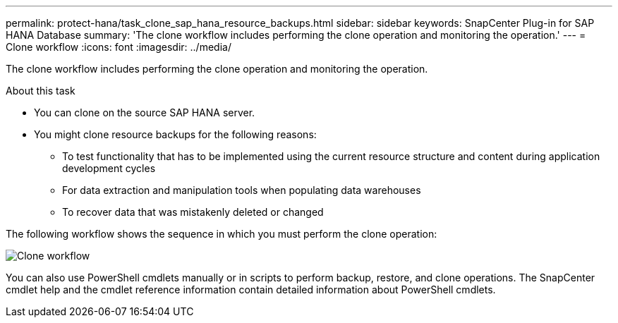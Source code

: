 ---
permalink: protect-hana/task_clone_sap_hana_resource_backups.html
sidebar: sidebar
keywords: SnapCenter Plug-in for SAP HANA Database
summary: 'The clone workflow includes performing the clone operation and monitoring the operation.'
---
= Clone workflow
:icons: font
:imagesdir: ../media/

[.lead]
The clone workflow includes performing the clone operation and monitoring the operation.

.About this task

* You can clone on the source SAP HANA server.
* You might clone resource backups for the following reasons:

** To test functionality that has to be implemented using the current resource structure and content during application development cycles
** For data extraction and manipulation tools when populating data warehouses
** To recover data that was mistakenly deleted or changed

The following workflow shows the sequence in which you must perform the clone operation:

image::../media/sco_scc_wfs_clone_workflow.png[Clone workflow]

You can also use PowerShell cmdlets manually or in scripts to perform backup, restore, and clone operations. The SnapCenter cmdlet help and the cmdlet reference information contain detailed information about PowerShell cmdlets.
